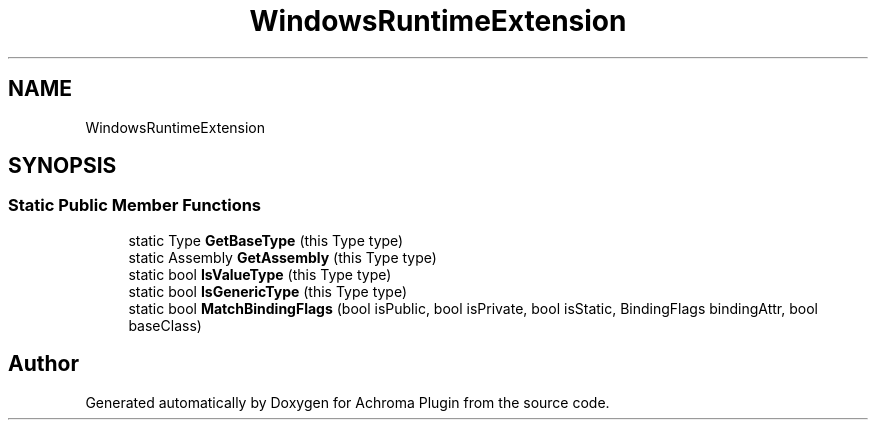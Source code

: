 .TH "WindowsRuntimeExtension" 3 "Achroma Plugin" \" -*- nroff -*-
.ad l
.nh
.SH NAME
WindowsRuntimeExtension
.SH SYNOPSIS
.br
.PP
.SS "Static Public Member Functions"

.in +1c
.ti -1c
.RI "static Type \fBGetBaseType\fP (this Type type)"
.br
.ti -1c
.RI "static Assembly \fBGetAssembly\fP (this Type type)"
.br
.ti -1c
.RI "static bool \fBIsValueType\fP (this Type type)"
.br
.ti -1c
.RI "static bool \fBIsGenericType\fP (this Type type)"
.br
.ti -1c
.RI "static bool \fBMatchBindingFlags\fP (bool isPublic, bool isPrivate, bool isStatic, BindingFlags bindingAttr, bool baseClass)"
.br
.in -1c

.SH "Author"
.PP 
Generated automatically by Doxygen for Achroma Plugin from the source code\&.
